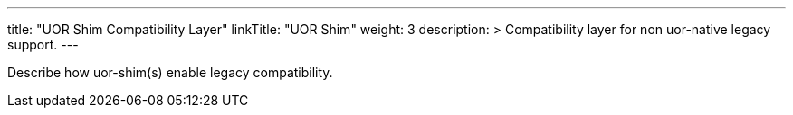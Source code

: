 ---
title: "UOR Shim Compatibility Layer"
linkTitle: "UOR Shim"
weight: 3
description: >
  Compatibility layer for non uor-native legacy support.
---

Describe how uor-shim(s) enable legacy compatibility.